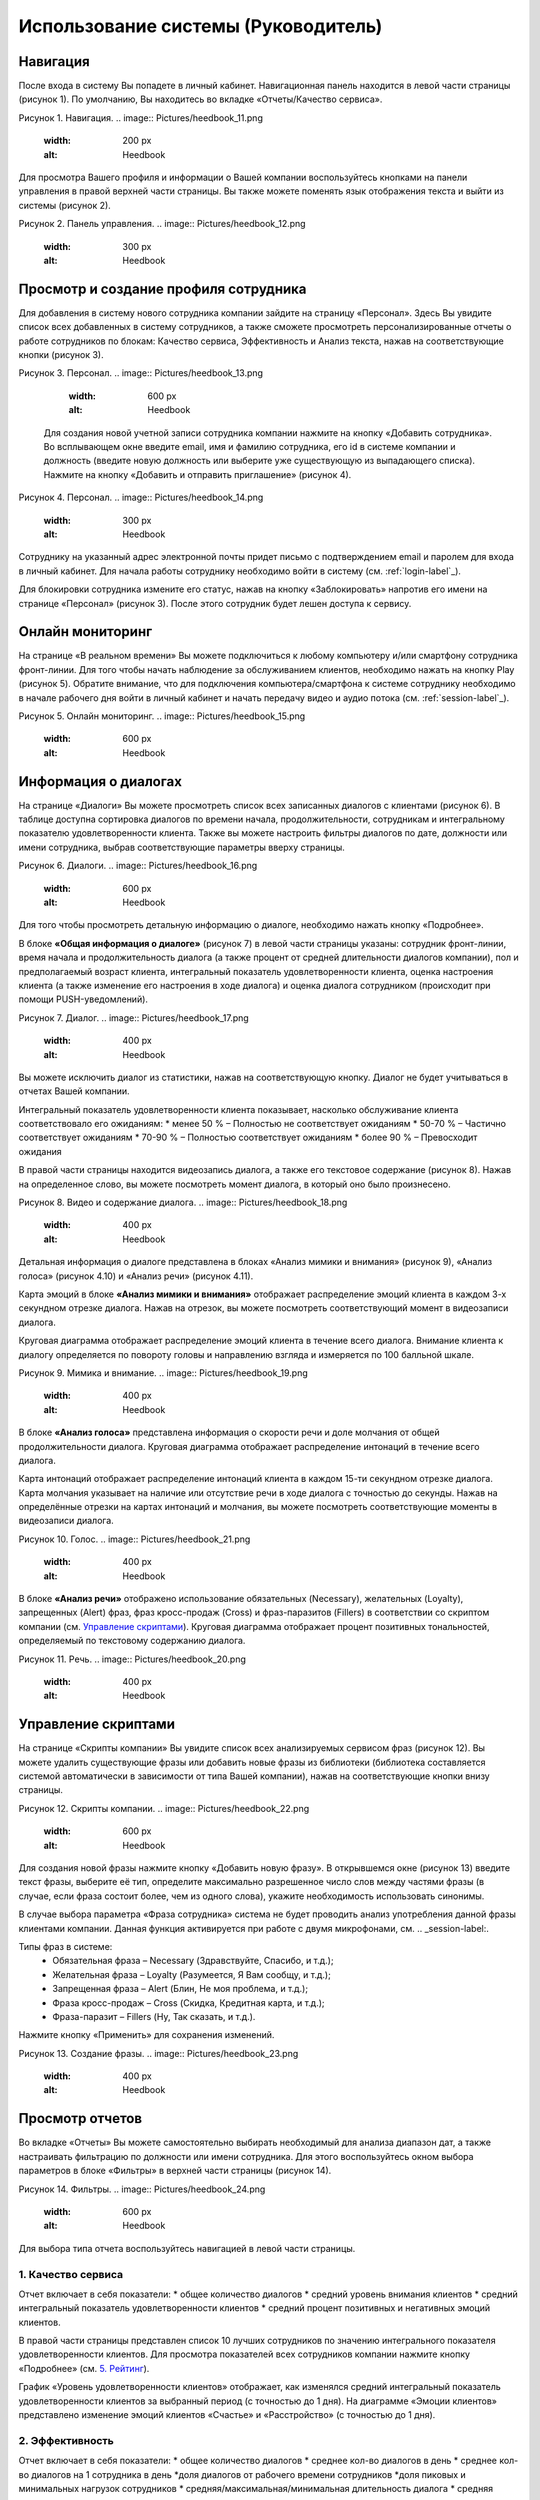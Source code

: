 ==================================== 
Использование системы (Руководитель) 
====================================

Навигация
------------------------------------------------------------- 

После входа в систему Вы попадете в личный кабинет. Навигационная панель находится в левой части страницы (рисунок 1). По умолчанию, Вы находитесь во вкладке «Отчеты/Качество сервиса». 

Рисунок 1. Навигация.
.. image:: Pictures/heedbook_11.png
   :width: 200 px
   :alt: Heedbook

Для просмотра Вашего профиля и информации о Вашей компании воспользуйтесь кнопками на панели управления в правой верхней части страницы. Вы также можете поменять язык отображения текста и выйти из системы (рисунок 2).

Рисунок 2. Панель управления.
.. image:: Pictures/heedbook_12.png
   :width: 300 px
   :alt: Heedbook

.. _employee-label:

Просмотр и создание профиля сотрудника
------------------------------------------------------------- 

Для добавления в систему нового сотрудника компании зайдите на страницу «Персонал». Здесь Вы увидите список всех добавленных в систему сотрудников, а также сможете просмотреть персонализированные отчеты о работе сотрудников по блокам: Качество сервиса, Эффективность и Анализ текста, нажав на соответствующие кнопки (рисунок 3). 

Рисунок 3. Персонал.
.. image:: Pictures/heedbook_13.png
   :width: 600 px
   :alt: Heedbook
   
 Для создания новой учетной записи сотрудника компании нажмите на кнопку «Добавить сотрудника». Во всплывающем окне введите email, имя и фамилию сотрудника, его id в системе компании и должность (введите новую должность или выберите уже существующую из выпадающего списка). Нажмите на кнопку «Добавить и отправить приглашение» (рисунок 4).   

Рисунок 4. Персонал.
.. image:: Pictures/heedbook_14.png
   :width: 300 px
   :alt: Heedbook

Сотруднику на указанный адрес электронной почты придет письмо с подтверждением email и паролем для входа в личный кабинет. Для начала работы сотруднику необходимо войти в систему (см. :ref:`login-label`_).

Для блокировки сотрудника измените его статус, нажав на кнопку «Заблокировать» напротив его имени на странице «Персонал» (рисунок 3). После этого сотрудник будет лешен доступа к сервису.


Онлайн мониторинг 
------------------------------------------------------------- 

На странице «В реальном времени» Вы можете подключиться к любому компьютеру и/или смартфону сотрудника фронт-линии. Для того чтобы начать наблюдение за обслуживанием клиентов, необходимо нажать на кнопку Play (рисунок 5). Обратите внимание, что для подключения компьютера/смартфона к системе сотруднику необходимо в начале рабочего дня войти в личный кабинет и начать передачу видео и аудио потока (см. :ref:`session-label`_).
 
Рисунок 5. Онлайн мониторинг.
.. image:: Pictures/heedbook_15.png
   :width: 600 px
   :alt: Heedbook


Информация о диалогах
------------------------------------------------------------- 

На странице «Диалоги» Вы можете просмотреть список всех записанных диалогов с клиентами (рисунок 6). В таблице доступна сортировка диалогов по времени начала, продолжительности, сотрудникам и интегральному показателю удовлетворенности клиента. Также вы можете настроить фильтры диалогов по дате, должности или имени сотрудника, выбрав соответствующие параметры вверху страницы.

Рисунок 6. Диалоги.
.. image:: Pictures/heedbook_16.png
   :width: 600 px
   :alt: Heedbook

Для того чтобы просмотреть детальную информацию о диалоге, необходимо нажать кнопку «Подробнее». 
 
В блоке **«Общая информация о диалоге»** (рисунок 7) в левой части страницы указаны: сотрудник фронт-линии, время начала и продолжительность диалога (а также процент от средней длительности диалогов компании), пол и предполагаемый возраст клиента, интегральный показатель удовлетворенности клиента, оценка настроения клиента (а также изменение его настроения в ходе диалога) и оценка диалога сотрудником (происходит при помощи PUSH-уведомлений). 

Рисунок 7. Диалог.
.. image:: Pictures/heedbook_17.png
   :width: 400 px
   :alt: Heedbook

Вы можете исключить диалог из статистики, нажав на соответствующую кнопку. Диалог не будет учитываться в отчетах Вашей компании.

Интегральный показатель удовлетворенности клиента показывает, насколько обслуживание клиента соответствовало его ожиданиям:
* менее 50 % – Полностью не соответствует ожиданиям
* 50-70 % – Частично соответствует ожиданиям
* 70-90 % – Полностью соответствует ожиданиям
* более 90 % – Превосходит ожидания

В правой части страницы находится видеозапись диалога, а также его текстовое содержание (рисунок 8). Нажав на определенное слово, вы можете посмотреть момент диалога, в который оно было произнесено.

Рисунок 8. Видео и содержание диалога.
.. image:: Pictures/heedbook_18.png
   :width: 400 px
   :alt: Heedbook

Детальная информация о диалоге представлена в блоках «Анализ мимики и внимания» (рисунок 9), «Анализ голоса» (рисунок 4.10) и «Анализ речи» (рисунок 4.11).

Карта эмоций в блоке **«Анализ мимики и внимания»** отображает распределение эмоций клиента в каждом 3-х секундном отрезке диалога. Нажав на отрезок, вы можете посмотреть соответствующий момент в видеозаписи диалога. 

Круговая диаграмма отображает распределение эмоций клиента в течение всего диалога. Внимание клиента к диалогу определяется по повороту головы и направлению взгляда и измеряется по 100 балльной шкале.

Рисунок 9. Мимика и внимание.
.. image:: Pictures/heedbook_19.png
   :width: 400 px
   :alt: Heedbook

В блоке **«Анализ голоса»** представлена информация о скорости речи и доле молчания от общей продолжительности диалога. Круговая диаграмма отображает распределение интонаций в течение всего диалога.

Карта интонаций отображает распределение интонаций клиента в каждом 15-ти секундном отрезке диалога. Карта молчания указывает на наличие или отсутствие речи в ходе диалога с точностью до секунды. Нажав на определённые отрезки на картах интонаций и молчания, вы можете посмотреть соответствующие моменты в видеозаписи диалога.

Рисунок 10. Голос.
.. image:: Pictures/heedbook_21.png
   :width: 400 px
   :alt: Heedbook

В блоке **«Анализ речи»** отображено использование обязательных (Necessary), желательных (Loyalty), запрещенных (Alert) фраз, фраз кросс-продаж (Cross) и фраз-паразитов (Fillers) в соответствии со скриптом компании (см. `Управление скриптами`_). Круговая диаграмма отображает процент позитивных тональностей, определяемый по текстовому содержанию диалога.

Рисунок 11. Речь.
.. image:: Pictures/heedbook_20.png
   :width: 400 px
   :alt: Heedbook

Управление скриптами
------------------------------------------------------------- 

На странице «Скрипты компании» Вы увидите список всех анализируемых сервисом фраз (рисунок 12). Вы можете удалить существующие фразы или добавить новые фразы из библиотеки (библиотека составляется системой автоматически в зависимости от типа Вашей компании), нажав на соответствующие кнопки внизу страницы.

Рисунок 12. Скрипты компании.
.. image:: Pictures/heedbook_22.png
   :width: 600 px
   :alt: Heedbook

Для создания новой фразы нажмите кнопку «Добавить новую фразу». В открывшемся окне (рисунок 13) введите текст фразы, выберите её тип, определите максимально разрешенное число слов между частями фразы (в случае, если фраза состоит более, чем из одного слова), укажите необходимость использовать синонимы. 

В случае выбора параметра «Фраза сотрудника» система не будет проводить анализ употребления данной фразы клиентами компании. Данная функция активируется при работе с двумя микрофонами, см. .. _session-label:. 

Типы фраз в системе: 
    * Обязательная фраза – Necessary (Здравствуйте, Спасибо, и т.д.);
    * Желательная фраза – Loyalty (Разумеется, Я Вам сообщу, и т.д.);
    * Запрещенная фраза – Alert (Блин, Не моя проблема, и т.д.);
    * Фраза кросс-продаж – Cross (Скидка, Кредитная карта, и т.д.);
    * Фраза-паразит – Fillers (Ну, Так сказать, и т.д.). 

Нажмите кнопку «Применить» для сохранения изменений.

Рисунок 13. Создание фразы.
.. image:: Pictures/heedbook_23.png
   :width: 400 px
   :alt: Heedbook

Просмотр отчетов
------------------------------------------------------------- 

Во вкладке «Отчеты» Вы можете самостоятельно выбирать необходимый для анализа диапазон дат, а также настраивать фильтрацию по должности или имени сотрудника. Для этого воспользуйтесь окном выбора параметров в блоке «Фильтры» в верхней части страницы (рисунок 14).

Рисунок 14. Фильтры.
.. image:: Pictures/heedbook_24.png
   :width: 600 px
   :alt: Heedbook

Для выбора типа отчета воспользуйтесь навигацией в левой части страницы.

1. Качество сервиса
~~~~~~~~~~~~~~~~~  

Отчет включает в себя показатели: 
* общее количество диалогов
* средний уровень внимания клиентов
* средний интегральный показатель удовлетворенности клиентов
* средний процент позитивных и негативных эмоций клиентов. 

В правой части страницы представлен список 10 лучших сотрудников по значению интегрального показателя удовлетворенности клиентов. Для просмотра показателей всех сотрудников компании нажмите кнопку «Подробнее» (см. `5. Рейтинг`_).  

График «Уровень удовлетворенности клиентов» отображает, как изменялся средний интегральный показатель удовлетворенности клиентов за выбранный период (с точностью до 1 дня). На диаграмме «Эмоции клиентов» представлено изменение эмоций клиентов «Счастье» и «Расстройство» (с точностью до 1 дня).

2. Эффективность
~~~~~~~~~~~~~~~~~ 

Отчет включает в себя показатели: 
* общее количество диалогов
* среднее кол-во диалогов в день
* среднее кол-во диалогов на 1 сотрудника в день
*доля диалогов от рабочего времени сотрудников
*доля пиковых и минимальных нагрузок сотрудников
* средняя/максимальная/минимальная длительность диалога
* средняя длительность паузы между диалогами. 

В правой части страницы находится таблица «Нагрузка на сотрудников», где с точностью до сотрудника указаны: продолжительность сессий, продолжительность диалогов, доля диалогов от рабочего времени, кол-во обслуженных клиентов и средняя длительность диалога. 
 
На диаграмме «Распределение диалогов» отражено среднее за выбранный период кол-во диалогов, активных в данный отрезок времени (с точностью до 1 часа). 
 
На диаграмме «Нагрузка клиентской работой» отражено среднее за выбранный период отношение кол-ва диалогов, активных в данный отрезок времени, к кол-ву сотрудников, активных в данный отрезок времени (с точностью до 1 часа). На диаграмму напложен график изменения интегрального показателя удовлетворенности клиентов за выбранный период.
 
Для того чтобы изменить временную шкалу для диаграммы «Распределение диалогов» или «Нагрузка клиентской работой», воспользуйтесь кнопкой выбора масштаба в правой части диаграммы (1H - с точностью до часа, 1D - с точностью до дня недели).

3. Анализ текста
~~~~~~~~~~~~~~~~~ 

Отчет включает в себя показатели: 
* процент диалогов, в которых сотрудниками компании была произнесена как минимум 1 фраза заданного типа (Necessary/ Loyalty/ Alert/ Cross/ Fillers)
* процент диалогов, в которых клиентами была произнесена как минимум 1 фраза заданного типа (Loyalty/ Alert) 

На диаграмме «Типы фраз в диалогах» представлены доли диалогов, в которых сотрудникам компании были произнесены фразы разных типов.

Подробнее о типах фраз и создании новых фраз каждого типа для анализа скрипта Вашей компании см. в разделе `Управление скриптами`_.
 
В таблице «Использование фраз в диалогах» указана подробная информация об использовании каждой фразы из скрипта Вашей компании. В таблице доступна сортировка по типу фразы и доле диалогов, в которых фраза была произнесена как минимум 1 раз. В каждой строке таблицы указан лидер из числа сотрудников компании по частоте использования фразы.
 
Наглядное распределение фраз в диалогах (по столбцу Доля диалогов из описанной выше таблицы) представлено в блоке «Самые частые фразы».
 
В нижней части страницы находятся рейтинги сотрудников по использованию фраз кросс-продаж и запрещенных фраз. 

4. Профиль клиента
~~~~~~~~~~~~~~~~~

На странице (рисунок 21) представлена следующая информация: 
* общее количество обслуженных клиентов
* кол-во женщин и мужчин среди обслуженных клиентов
* средний возраст женщин и мужчин среди обслуженных клиентов
 
Диаграмма отображает распределение количества клиентов по 4 возрастным группам. 

Рисунок 21. Профиль клиента.
.. image:: Pictures/heedbook_31.png
   :width: 400 px
   :alt: Heedbook

5. Рейтинг
~~~~~~~~~~~~~~~~~

Отчет «Рейтинг» представлен в виде таблицы с именами сотрудников и количеством проведенных ими диалогов (рисунок 22). Места в рейтинге распределены по среднему значению интегрального показателя удовлетворенности клиентов.

Рисунок 22. Рейтинг.
.. image:: Pictures/heedbook_32.png
   :width: 600 px
   :alt: Heedbook

Подробные отчеты о работе каждого сотрудника Вашей компании доступны на странице «Персонал» (см. `Просмотр и создание профиля сотрудника`_).

Информация о профиле и смена пароля
------------------------------------------------------------- 

На странице «Информация о Вашем профиле» Вы можете изменить имя пользователя и загрузить фотографию с компьютера. Для сохранения изменений нажмите на кнопку «Сохранить» (рисунок 23). 
 
Для изменения пароля введите текущий пароль, а затем желающий пароль и его подтверждение. Нажмите на кнопку «Изменить пароль» для подтверждения своих действий.

Рисунок 23. Профиль.
.. image:: Pictures/heedbook_33.png
   :width: 600 px
   :alt: Heedbook

Информация о компании и оплата
------------------------------------------------------------- 

На странице представлена общая информация о Вашей компании, а также указано кол-во оплаченных часов работы сервиса и кол-во часов работы сервиса в течение последней недели (рисунок 24).
 
Рисунок 24. Общая информация о компании.
.. image:: Pictures/heedbook_34.png
   :width: 600 px
   :alt: Heedbook

Ниже расположен список 100 последних сессий, начатых сотрудниками Вашей компании, и история Ваших платежей (рисунок 25). Если размер и статус платежей и/или доступное время работы сервиса отображено неверно, пожалуйста, напишите нам на адрес info@heedbook.com, и мы обязательно решим проблему.

Рисунок 25. Информация о работе сервиса.
.. image:: Pictures/heedbook_35.png
   :width: 600 px
   :alt: Heedbook

PUSH-уведомления
------------------------------------------------------------- 

Убедитесь, что для веб-страницы heedbook.com разрешена отправка уведомлений (функции управления параметрами доступа находятся в настройках Вашего браузера).
 
Уведомления о начале сессии сотрудниками Вашей компании будут появляться в правой нижней части экрана в фоновом режиме (при условии, что Вы авторизированы в системе).
 










